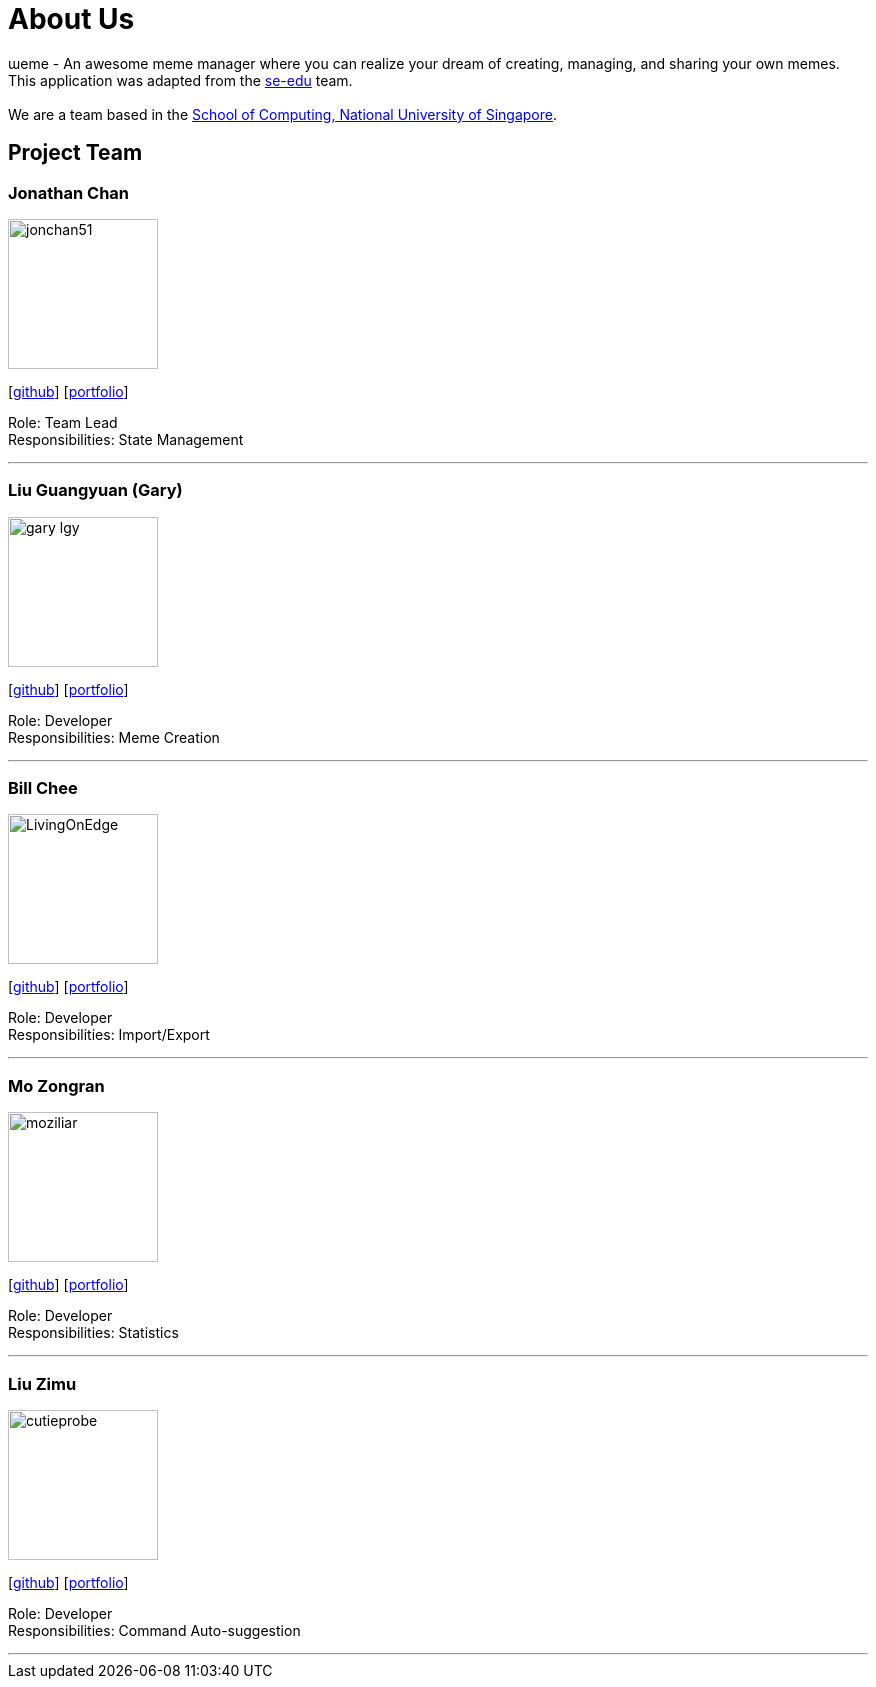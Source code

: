 = About Us
:site-section: AboutUs
:relfileprefix: team/
:imagesDir: images
:stylesDir: stylesheets

ɯeme - An awesome meme manager where you can realize your dream of creating, managing, and sharing your own memes.
{empty} +
This application was adapted from the https://se-edu.github.io/Team.html[se-edu] team. +
{empty} +
We are a team based in the http://www.comp.nus.edu.sg[School of Computing, National University of Singapore].

== Project Team

=== Jonathan Chan
image::jonchan51.png[width="150", align="left"]
{empty}[http://github.com/jonchan51[github]] [<<jonchan51#, portfolio>>]

Role: Team Lead +
Responsibilities: State Management

'''

=== Liu Guangyuan (Gary)
image::gary-lgy.png[width="150", align="left"]
{empty}[http://github.com/gary-lgy[github]] [<<gary-lgy#, portfolio>>]

Role: Developer +
Responsibilities: Meme Creation

'''

=== Bill Chee
image::LivingOnEdge.png[width="150", align="left"]
{empty}[http://github.com/LivingOnEdge[github]] [<<LivingOnEdge#, portfolio>>]

Role: Developer +
Responsibilities: Import/Export

'''

=== Mo Zongran
image::moziliar.png[width="150", align="left"]
{empty}[http://github.com/moziliar[github]] [<<moziliar#, portfolio>>]

Role: Developer +
Responsibilities: Statistics

'''

=== Liu Zimu
image::cutieprobe.png[width="150", align="left"]
{empty}[http://github.com/cutieprobe[github]] [<<cutieprobe#, portfolio>>]

Role: Developer +
Responsibilities: Command Auto-suggestion

'''
